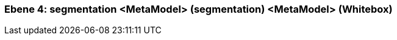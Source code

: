 [#4a56b728-d579-11ee-903e-9f564e4de07e]
=== Ebene 4: segmentation <MetaModel> (segmentation) <MetaModel> (Whitebox)
// Begin Protected Region [[4a56b728-d579-11ee-903e-9f564e4de07e,customText]]

// End Protected Region   [[4a56b728-d579-11ee-903e-9f564e4de07e,customText]]

// Actifsource ID=[803ac313-d64b-11ee-8014-c150876d6b6e,4a56b728-d579-11ee-903e-9f564e4de07e,iXr+WGQXI3Vt7VHUWRTcLOOE+Ok=]
